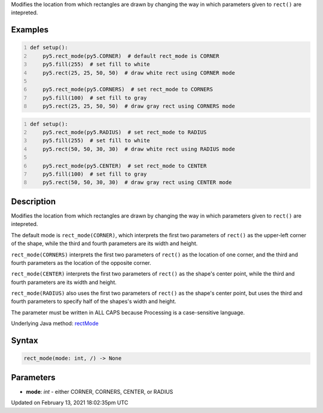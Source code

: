 .. title: rect_mode()
.. slug: rect_mode
.. date: 2021-02-13 18:02:35 UTC+00:00
.. tags:
.. category:
.. link:
.. description: py5 rect_mode() documentation
.. type: text

Modifies the location from which rectangles are drawn by changing the way in which parameters given to ``rect()`` are intepreted.

Examples
========

.. raw:: html

    <div class="example-table">

.. raw:: html

    <div class="example-row"><div class="example-cell-image">

.. image:: /images/reference/Sketch_rect_mode_0.png
    :alt: example picture for rect_mode()

.. raw:: html

    </div><div class="example-cell-code">

.. code:: python
    :number-lines:

    def setup():
        py5.rect_mode(py5.CORNER)  # default rect_mode is CORNER
        py5.fill(255)  # set fill to white
        py5.rect(25, 25, 50, 50)  # draw white rect using CORNER mode
    
        py5.rect_mode(py5.CORNERS)  # set rect_mode to CORNERS
        py5.fill(100)  # set fill to gray
        py5.rect(25, 25, 50, 50)  # draw gray rect using CORNERS mode

.. raw:: html

    </div></div>

.. raw:: html

    <div class="example-row"><div class="example-cell-image">

.. image:: /images/reference/Sketch_rect_mode_1.png
    :alt: example picture for rect_mode()

.. raw:: html

    </div><div class="example-cell-code">

.. code:: python
    :number-lines:

    def setup():
        py5.rect_mode(py5.RADIUS)  # set rect_mode to RADIUS
        py5.fill(255)  # set fill to white
        py5.rect(50, 50, 30, 30)  # draw white rect using RADIUS mode
    
        py5.rect_mode(py5.CENTER)  # set rect_mode to CENTER
        py5.fill(100)  # set fill to gray
        py5.rect(50, 50, 30, 30)  # draw gray rect using CENTER mode

.. raw:: html

    </div></div>

.. raw:: html

    </div>

Description
===========

Modifies the location from which rectangles are drawn by changing the way in which parameters given to ``rect()`` are intepreted.

The default mode is ``rect_mode(CORNER)``, which interprets the first two parameters of ``rect()`` as the upper-left corner of the shape, while the third and fourth parameters are its width and height.

``rect_mode(CORNERS)`` interprets the first two parameters of ``rect()`` as the location of one corner, and the third and fourth parameters as the location of the opposite corner.

``rect_mode(CENTER)`` interprets the first two parameters of ``rect()`` as the shape's center point, while the third and fourth parameters are its width and height.

``rect_mode(RADIUS)`` also uses the first two parameters of ``rect()`` as the shape's center point, but uses the third and fourth parameters to specify half of the shapes's width and height.

The parameter must be written in ALL CAPS because Processing is a case-sensitive language.

Underlying Java method: `rectMode <https://processing.org/reference/rectMode_.html>`_

Syntax
======

.. code:: python

    rect_mode(mode: int, /) -> None

Parameters
==========

* **mode**: `int` - either CORNER, CORNERS, CENTER, or RADIUS


Updated on February 13, 2021 18:02:35pm UTC

